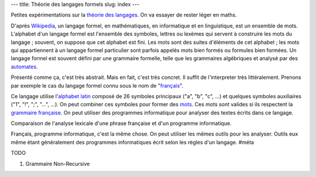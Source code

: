 ---
title: Théorie des langages formels
slug: index
---

Petites expérimentations sur la `théorie des langages <https://fr.wikipedia.org/wiki/Langage_formel>`_. On va essayer de rester léger en maths.

D'après `Wikipedia <https://fr.wikipedia.org/wiki/Langage_formel>`_, un langage formel, en mathématiques, en informatique et en linguistique, est un ensemble de mots. L'alphabet d'un langage formel est l'ensemble des symboles, lettres ou lexèmes qui servent à construire les mots du langage ; souvent, on suppose que cet alphabet est fini. Les mots sont des suites d'éléments de cet alphabet ; les mots qui appartiennent à un langage formel particulier sont parfois appelés mots bien formés ou formules bien formées. Un langage formel est souvent défini par une grammaire formelle, telle que les grammaires algébriques et analysé par des `automates <https://fr.wikipedia.org/wiki/Th%C3%A9orie_des_automates>`_.

Présenté comme ça, c'est très abstrait. Mais en fait, c'est très concret. Il suffit de l'interpreter très littéralement. Prenons par exemple le cas du langage formel connu sous le nom de "`français <https://fr.wikipedia.org/wiki/Fran%C3%A7ais>`_".

Ce langage utilise l'`alphabet latin <https://fr.wikipedia.org/wiki/Alphabet_latin>`_ composé de 26 symboles principaux ("a", "b", "c", …) et quelques symboles auxiliaires ("1", "!", ";", "…", …). On peut combiner ces symboles pour former des `mots <https://fr.wiktionary.org/wiki/Cat%C3%A9gorie:fran%C3%A7ais>`_. Ces mots sont valides si ils respectent la `grammaire française <https://www.academie-francaise.fr/>`_. On peut utiliser des programmes informatique pour analyser des textes écrits dans ce langage.

.. image:: /static/tol/analyse_grammaticale_francais_vs_pros_small.jpg
    :alt: Comparaison de l'analyse lexicale d'une phrase française et d'un programme informatique
    :target: /static/tol/analyse_grammaticale_francais_vs_pros_large.jpg

Comparaison de l'analyse lexicale d'une phrase française et d'un programme informatique.

Français, programme informatique, c'est la même chose. On peut utiliser les mêmes outils pour les analyser. Outils eux même étant généralement des programmes informatiques écrit selon les règles d'un langage. #méta

TODO


1. Grammaire Non-Recursive
